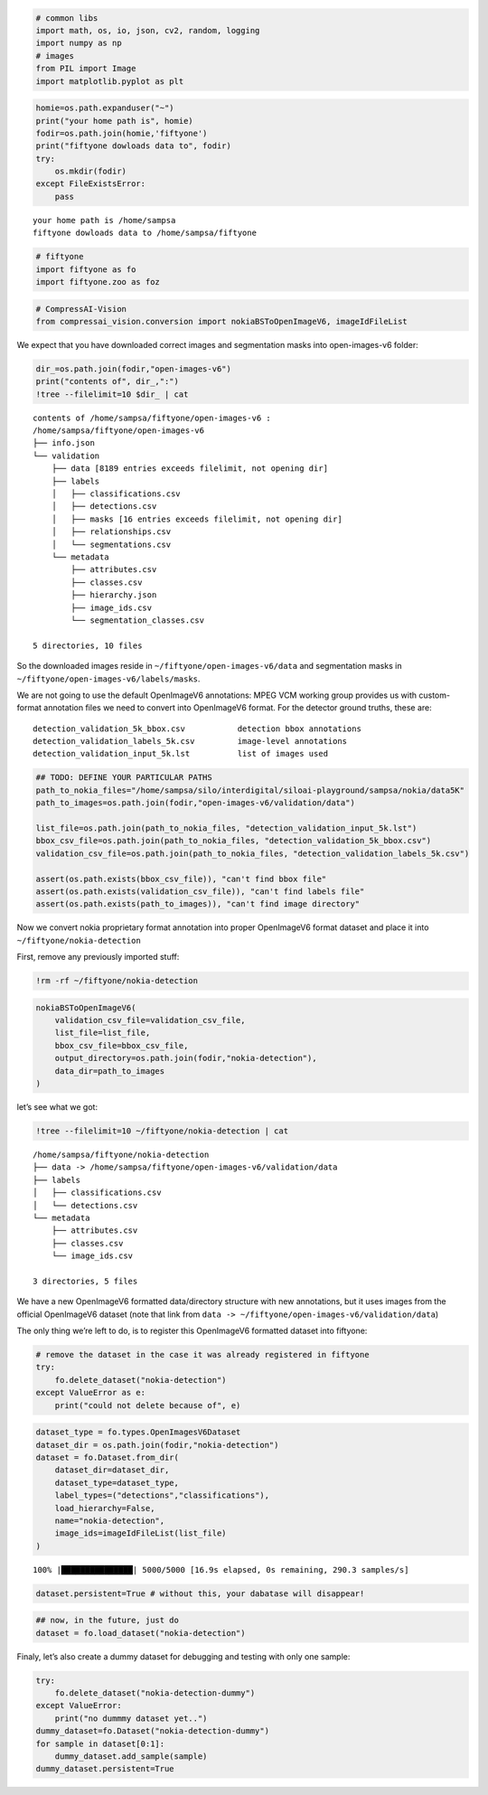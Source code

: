 .. code:: ipython3

    # common libs
    import math, os, io, json, cv2, random, logging
    import numpy as np
    # images
    from PIL import Image
    import matplotlib.pyplot as plt

.. code:: ipython3

    homie=os.path.expanduser("~")
    print("your home path is", homie)
    fodir=os.path.join(homie,'fiftyone')
    print("fiftyone dowloads data to", fodir)
    try:
        os.mkdir(fodir)
    except FileExistsError:
        pass


.. parsed-literal::

    your home path is /home/sampsa
    fiftyone dowloads data to /home/sampsa/fiftyone


.. code:: ipython3

    # fiftyone
    import fiftyone as fo
    import fiftyone.zoo as foz

.. code:: ipython3

    # CompressAI-Vision
    from compressai_vision.conversion import nokiaBSToOpenImageV6, imageIdFileList

We expect that you have downloaded correct images and segmentation masks
into open-images-v6 folder:

.. code:: ipython3

    dir_=os.path.join(fodir,"open-images-v6")
    print("contents of", dir_,":")
    !tree --filelimit=10 $dir_ | cat


.. parsed-literal::

    contents of /home/sampsa/fiftyone/open-images-v6 :
    /home/sampsa/fiftyone/open-images-v6
    ├── info.json
    └── validation
        ├── data [8189 entries exceeds filelimit, not opening dir]
        ├── labels
        │   ├── classifications.csv
        │   ├── detections.csv
        │   ├── masks [16 entries exceeds filelimit, not opening dir]
        │   ├── relationships.csv
        │   └── segmentations.csv
        └── metadata
            ├── attributes.csv
            ├── classes.csv
            ├── hierarchy.json
            ├── image_ids.csv
            └── segmentation_classes.csv
    
    5 directories, 10 files


So the downloaded images reside in ``~/fiftyone/open-images-v6/data``
and segmentation masks in ``~/fiftyone/open-images-v6/labels/masks``.

We are not going to use the default OpenImageV6 annotations: MPEG VCM
working group provides us with custom-format annotation files we need to
convert into OpenImageV6 format. For the detector ground truths, these
are:

::

   detection_validation_5k_bbox.csv           detection bbox annotations
   detection_validation_labels_5k.csv         image-level annotations
   detection_validation_input_5k.lst          list of images used

.. code:: ipython3

    ## TODO: DEFINE YOUR PARTICULAR PATHS
    path_to_nokia_files="/home/sampsa/silo/interdigital/siloai-playground/sampsa/nokia/data5K"
    path_to_images=os.path.join(fodir,"open-images-v6/validation/data")
    
    list_file=os.path.join(path_to_nokia_files, "detection_validation_input_5k.lst")
    bbox_csv_file=os.path.join(path_to_nokia_files, "detection_validation_5k_bbox.csv")
    validation_csv_file=os.path.join(path_to_nokia_files, "detection_validation_labels_5k.csv")
    
    assert(os.path.exists(bbox_csv_file)), "can't find bbox file"
    assert(os.path.exists(validation_csv_file)), "can't find labels file"
    assert(os.path.exists(path_to_images)), "can't find image directory"

Now we convert nokia proprietary format annotation into proper
OpenImageV6 format dataset and place it into
``~/fiftyone/nokia-detection``

First, remove any previously imported stuff:

.. code:: ipython3

    !rm -rf ~/fiftyone/nokia-detection

.. code:: ipython3

    nokiaBSToOpenImageV6(
        validation_csv_file=validation_csv_file,
        list_file=list_file,
        bbox_csv_file=bbox_csv_file,
        output_directory=os.path.join(fodir,"nokia-detection"),
        data_dir=path_to_images
    )

let’s see what we got:

.. code:: ipython3

    !tree --filelimit=10 ~/fiftyone/nokia-detection | cat


.. parsed-literal::

    /home/sampsa/fiftyone/nokia-detection
    ├── data -> /home/sampsa/fiftyone/open-images-v6/validation/data
    ├── labels
    │   ├── classifications.csv
    │   └── detections.csv
    └── metadata
        ├── attributes.csv
        ├── classes.csv
        └── image_ids.csv
    
    3 directories, 5 files


We have a new OpenImageV6 formatted data/directory structure with new
annotations, but it uses images from the official OpenImageV6 dataset
(note that link from
``data -> ~/fiftyone/open-images-v6/validation/data``)

The only thing we’re left to do, is to register this OpenImageV6
formatted dataset into fiftyone:

.. code:: ipython3

    # remove the dataset in the case it was already registered in fiftyone
    try:
        fo.delete_dataset("nokia-detection")
    except ValueError as e:
        print("could not delete because of", e)

.. code:: ipython3

    dataset_type = fo.types.OpenImagesV6Dataset
    dataset_dir = os.path.join(fodir,"nokia-detection")
    dataset = fo.Dataset.from_dir(
        dataset_dir=dataset_dir,
        dataset_type=dataset_type,
        label_types=("detections","classifications"),
        load_hierarchy=False,
        name="nokia-detection",
        image_ids=imageIdFileList(list_file)
    )


.. parsed-literal::

     100% |███████████████| 5000/5000 [16.9s elapsed, 0s remaining, 290.3 samples/s]      


.. code:: ipython3

    dataset.persistent=True # without this, your dabatase will disappear!

.. code:: ipython3

    ## now, in the future, just do
    dataset = fo.load_dataset("nokia-detection")

Finaly, let’s also create a dummy dataset for debugging and testing with
only one sample:

.. code:: ipython3

    try:
        fo.delete_dataset("nokia-detection-dummy")
    except ValueError:
        print("no dummmy dataset yet..")
    dummy_dataset=fo.Dataset("nokia-detection-dummy")
    for sample in dataset[0:1]:
        dummy_dataset.add_sample(sample)
    dummy_dataset.persistent=True

